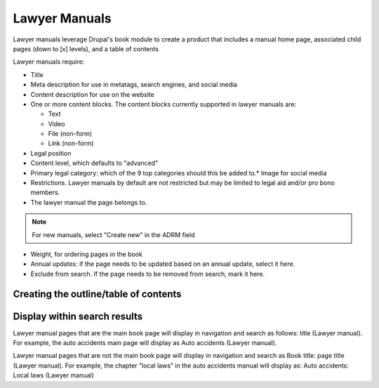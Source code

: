 ======================
Lawyer Manuals
======================

Lawyer manuals leverage Drupal's book module to create a product that includes a manual home page, associated child pages (down to [x] levels), and a table of contents

Lawyer manuals require:

* Title
* Meta description for use in metatags, search engines, and social media
* Content description for use on the website
* One or more content blocks.  The content blocks currently supported in lawyer manuals are:

  * Text
  * Video
  * File (non-form)
  * Link (non-form)

* Legal position
* Content level, which defaults to "advanced"
* Primary legal category: which of the 9 top categories should this be added to.* Image for social media
* Restrictions.  Lawyer manuals by default are not restricted but may be limited to legal aid and/or pro bono members.
* The lawyer manual the page belongs to. 

.. note:: For new manuals, select "Create new" in the ADRM field

* Weight, for ordering pages in the book
* Annual updates: if the page needs to be updated based on an annual update, select it here.
* Exclude from search.  If the page needs to be removed from search, mark it here.

Creating the outline/table of contents
=======================================


Display within search results
==============================

.. todo::

   Update search and site navigation so that this section is accurate.

Lawyer manual pages that are the main book page will display in navigation and search as follows:  title (Lawyer manual).  For example, the auto accidents main page will display as Auto accidents (Lawyer manual).

Lawyer manual pages that are not the main book page will display in navigation and search as Book title: page title (Lawyer manual).  For example, the chapter "local laws" in the auto accidents manual will display as: Auto accidents: Local laws (Lawyer manual)

